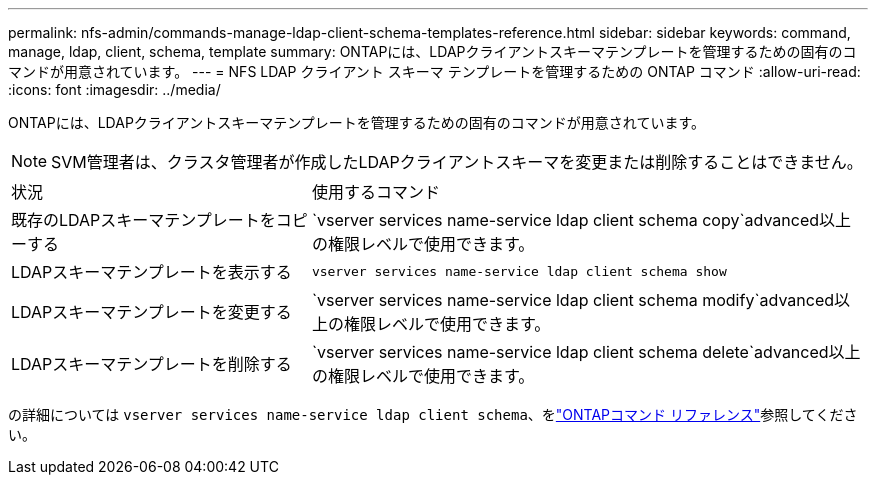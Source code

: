 ---
permalink: nfs-admin/commands-manage-ldap-client-schema-templates-reference.html 
sidebar: sidebar 
keywords: command, manage, ldap, client, schema, template 
summary: ONTAPには、LDAPクライアントスキーマテンプレートを管理するための固有のコマンドが用意されています。 
---
= NFS LDAP クライアント スキーマ テンプレートを管理するための ONTAP コマンド
:allow-uri-read: 
:icons: font
:imagesdir: ../media/


[role="lead"]
ONTAPには、LDAPクライアントスキーマテンプレートを管理するための固有のコマンドが用意されています。

[NOTE]
====
SVM管理者は、クラスタ管理者が作成したLDAPクライアントスキーマを変更または削除することはできません。

====
[cols="35,65"]
|===


| 状況 | 使用するコマンド 


 a| 
既存のLDAPスキーマテンプレートをコピーする
 a| 
`vserver services name-service ldap client schema copy`advanced以上の権限レベルで使用できます。



 a| 
LDAPスキーマテンプレートを表示する
 a| 
`vserver services name-service ldap client schema show`



 a| 
LDAPスキーマテンプレートを変更する
 a| 
`vserver services name-service ldap client schema modify`advanced以上の権限レベルで使用できます。



 a| 
LDAPスキーマテンプレートを削除する
 a| 
`vserver services name-service ldap client schema delete`advanced以上の権限レベルで使用できます。

|===
の詳細については `vserver services name-service ldap client schema`、をlink:https://docs.netapp.com/us-en/ontap-cli/search.html?q=vserver+services+name-service+ldap+client+schema["ONTAPコマンド リファレンス"^]参照してください。
